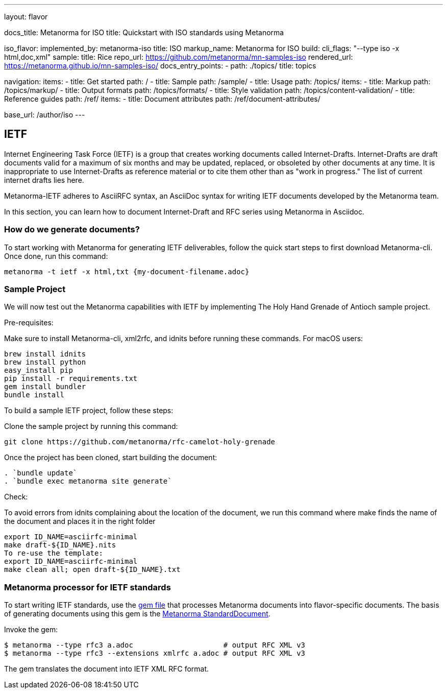 ---
layout: flavor

docs_title: Metanorma for ISO
title: Quickstart with ISO standards using Metanorma

iso_flavor:
  implemented_by: metanorma-iso
  title: ISO
  markup_name: Metanorma for ISO
  build:
    cli_flags: "--type iso -x html,doc,xml"
  sample:
    title: Rice
    repo_url: https://github.com/metanorma/mn-samples-iso
    rendered_url: https://metanorma.github.io/mn-samples-iso/
  docs_entry_points:
    - path: ./topics/
      title: topics

navigation:
  items:
  - title: Get started
    path: /
  - title: Sample
    path: /sample/
  - title: Usage
    path: /topics/
    items:
    - title: Markup
      path: /topics/markup/
    - title: Output formats
      path: /topics/formats/
    - title: Style validation
      path: /topics/content-validation/
  - title: Reference guides
    path: /ref/
    items:
      - title: Document attributes
        path: /ref/document-attributes/

base_url: /author/iso
---

== IETF

Internet Engineering Task Force (IETF) is a group that creates working documents called Internet-Drafts. Internet-Drafts are draft documents valid for a maximum of six months and may be updated, replaced, or obsoleted by other documents at any time.  It is inappropriate to use Internet-Drafts as reference material or to cite them other than as "work in progress."
The list of current internet drafts lies here. 

Metanorma-IETF adheres to AsciiRFC syntax, an AsciiDoc syntax for writing IETF documents developed by the Metanorma team.

In this section, you can learn how to document Internet-Draft and RFC series using Metanorma in Asciidoc. 


=== How do we generate documents?
To start working with Metanorma for generating IETF deliverables, follow the quick start steps to first download Metanorma-cli. Once done, run this command:
[source,console]
----
metanorma -t ietf -x html,txt {my-document-filename.adoc}
----

=== Sample Project
We will now test out the Metanorma capabilities with IETF by implementing The Holy Hand Grenade of Antioch sample project.

.Pre-requisites:
Make sure to install Metanorma-cli, xml2rfc, and idnits before running these commands. For macOS users:
[source,console]
----
brew install idnits
brew install python
easy_install pip
pip install -r requirements.txt
gem install bundler
bundle install
----
To build a sample IETF project, follow these steps:

.Clone the sample project by running this command:
[source,console]
----
​​git clone https://github.com/metanorma/rfc-camelot-holy-grenade
----
.Once the project has been cloned, start building the document:
[source,console]
----
. `bundle update`
. `bundle exec metanorma site generate`
----
.Check: 
To avoid errors from idnits complaining about the location of the document, we run this command where make finds the name of the document and places it in the right folder
[source,console]
----
export ID_NAME=asciirfc-minimal
make draft-${ID_NAME}.nits
To re-use the template:
export ID_NAME=asciirfc-minimal
make clean all; open draft-${ID_NAME}.txt
----

=== Metanorma processor for IETF standards
To start writing IETF standards, use the link:/metanorma/metanorma-ietf[gem file] that processes Metanorma documents into flavor-specific documents. The basis of generating documents using this gem is the link:https://www.metanorma.org/specs/draft-ribose-asciirfc/[Metanorma StandardDocument].

Invoke the gem:
[source,sh]
----
$ metanorma --type rfc3 a.adoc                     # output RFC XML v3
$ metanorma --type rfc3 --extensions xmlrfc a.adoc # output RFC XML v3
----

The gem translates the document into IETF XML RFC format.

